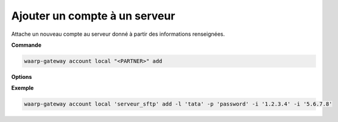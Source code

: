 ==============================
Ajouter un compte à un serveur
==============================

.. program:: waarp-gateway account local add

Attache un nouveau compte au serveur donné à partir des informations renseignées.

**Commande**

.. code-block:: shell

   waarp-gateway account local "<PARTNER>" add

**Options**

.. option:: -l <LOGIN>, --login=<LOGIN>

   Le login du compte. Doit être unique pour un serveur donné.

.. option:: -p <PASS>, --password=<PASS>

   Le mot de passe du compte.

.. option:: -i <IP_ADDRESS>, --ip-address <IP_ADDRESS>

   Restreint le compte à une adresse IP spécifique. Peut être répété pour
   restreindre le compte à plusieurs adresses. En l'absence d'adresse, le compte
   ne sera pas restreint à une adresse particulière.

**Exemple**

.. code-block:: shell

   waarp-gateway account local 'serveur_sftp' add -l 'tata' -p 'password' -i '1.2.3.4' -i '5.6.7.8'
